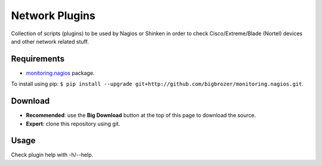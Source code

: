 Network Plugins
===============

Collection of scripts (plugins) to be used by Nagios or Shinken in order to check Cisco/Extreme/Blade (Nortel) devices and other network related stuff.

Requirements
------------

- `monitoring.nagios <https://github.com/bigbrozer/monitoring.nagios>`_ package.

To install using pip: ``$ pip install --upgrade git+http://github.com/bigbrozer/monitoring.nagios.git``.

Download
--------

- **Recommended**: use the **Big Download** button at the top of this page to download the source.
- **Expert**: clone this repository using git.

Usage
-----

Check plugin help with -h/--help.
